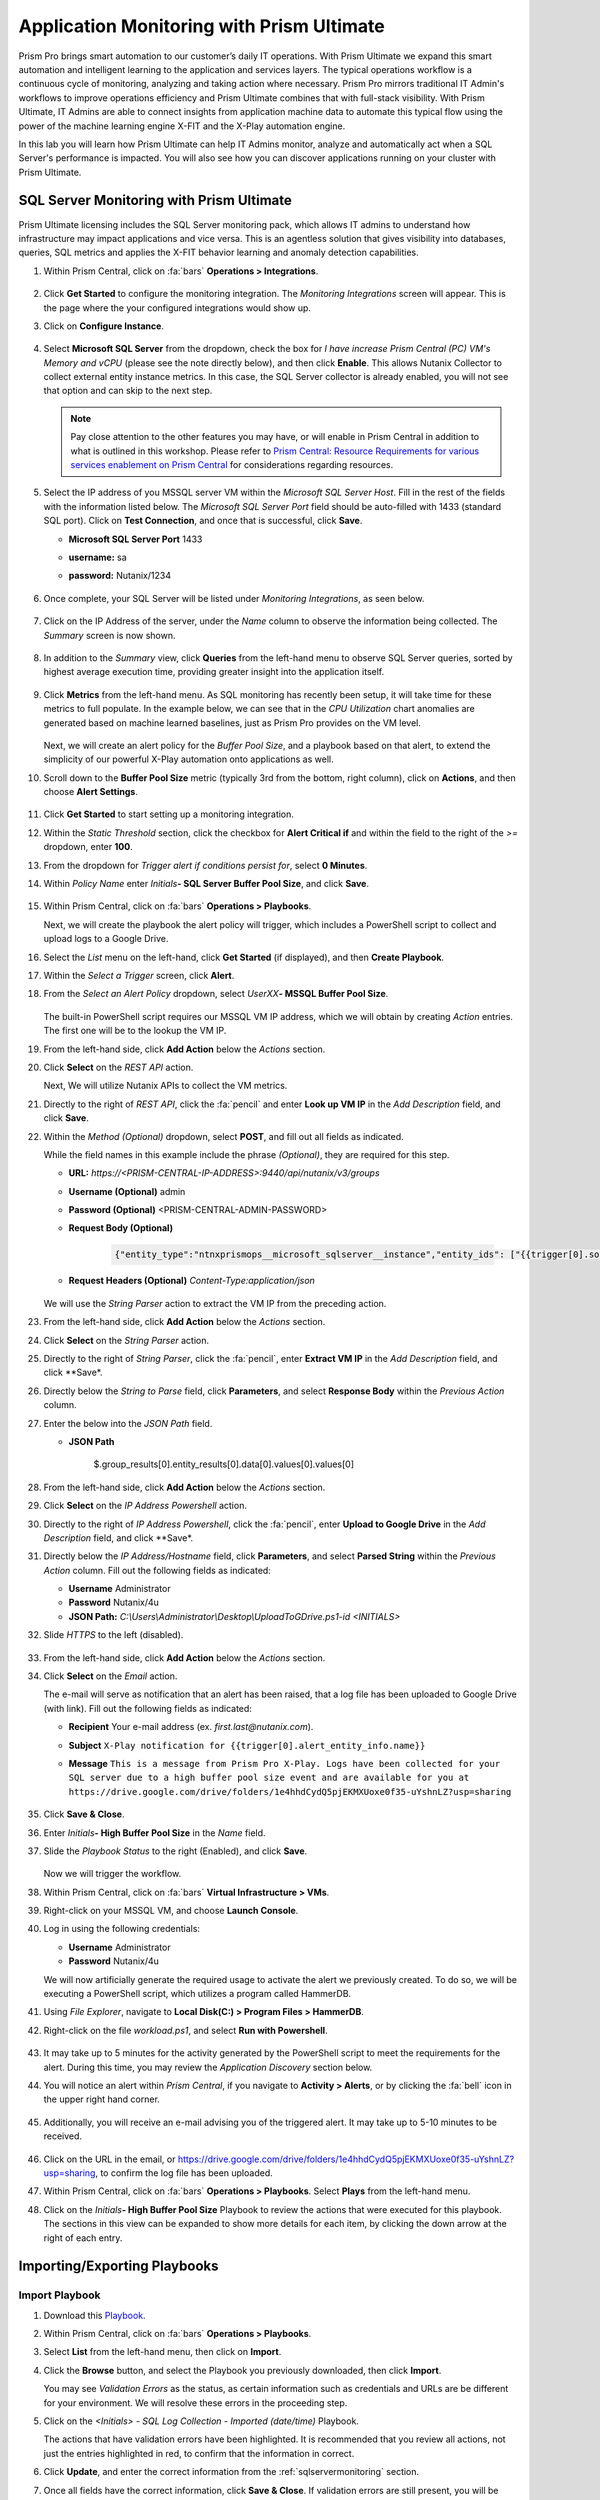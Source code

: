 ------------------------------------------
Application Monitoring with Prism Ultimate
------------------------------------------

      .. figure:: images/operationstriangle.png

Prism Pro brings smart automation to our customer’s daily IT operations. With Prism Ultimate we expand this smart automation and intelligent learning to the application and services layers. The typical operations workflow is a continuous cycle of monitoring, analyzing and taking action where necessary. Prism Pro mirrors traditional IT Admin's workflows to improve operations efficiency and Prism Ultimate combines that with full-stack visibility. With Prism Ultimate, IT Admins are able to connect insights from application machine data to automate this typical flow using the power of the machine learning engine X-FIT and the X-Play automation engine.

In this lab you will learn how Prism Ultimate can help IT Admins monitor, analyze and automatically act when a SQL Server's performance is impacted. You will also see how you can discover applications running on your cluster with Prism Ultimate.

.. _sqlservermonitoring:

SQL Server Monitoring with Prism Ultimate
+++++++++++++++++++++++++++++++++++++++++

Prism Ultimate licensing includes the SQL Server monitoring pack, which allows IT admins to understand how infrastructure may impact applications and vice versa. This is an agentless solution that gives visibility into databases, queries, SQL metrics and applies the X-FIT behavior learning and anomaly detection capabilities.

#. Within Prism Central, click on :fa:`bars` **Operations > Integrations**.

      .. figure:: images/appmonitoring0.png

#. Click **Get Started** to configure the monitoring integration. The *Monitoring Integrations* screen will appear. This is the page where the your configured integrations would show up.

#. Click on **Configure Instance**.

      .. figure:: images/appmonitoring2.png

#. Select **Microsoft SQL Server** from the dropdown, check the box for *I have increase Prism Central (PC) VM's Memory and vCPU* (please see the note directly below), and then click **Enable**. This allows Nutanix Collector to collect external entity instance metrics. In this case, the SQL Server collector is already enabled, you will not see that option and can skip to the next step.

   .. note::

      Pay close attention to the other features you may have, or will enable in Prism Central in addition to what is outlined in this workshop. Please refer to `Prism Central: Resource Requirements for various services enablement on Prism Central <https://portal.nutanix.com/page/documents/kbs/details?targetId=kA00e000000brBgCAI>`_ for considerations regarding resources.

#. Select the IP address of you MSSQL server VM within the *Microsoft SQL Server Host*. Fill in the rest of the fields with the information listed below. The *Microsoft SQL Server Port* field should be auto-filled with 1433 (standard SQL port). Click on **Test Connection**, and once that is successful, click **Save**.

   - **Microsoft SQL Server Port** 1433
   - **username:** sa
   - **password:** Nutanix/1234

      .. figure:: images/appmonitoring5.png

#. Once complete, your SQL Server will be listed under *Monitoring Integrations*, as seen below.

      .. figure:: images/appmonitoring6.png

#. Click on the IP Address of the server, under the *Name* column to observe the information being collected. The *Summary* screen is now shown.

      .. figure:: images/appmonitoring7.png

#. In addition to the *Summary* view, click **Queries** from the left-hand menu to observe SQL Server queries, sorted by highest average execution time, providing greater insight into the application itself.

      .. figure:: images/sqlqueries.png

#. Click **Metrics** from the left-hand menu. As SQL monitoring has recently been setup, it will take time for these metrics to full populate. In the example below, we can see that in the *CPU Utilization* chart anomalies are generated based on machine learned baselines, just as Prism Pro provides on the VM level.

      .. figure:: images/sqlcharts.png

   Next, we will create an alert policy for the *Buffer Pool Size*, and a playbook based on that alert, to extend the simplicity of our powerful X-Play automation onto applications as well.

#. Scroll down to the **Buffer Pool Size** metric (typically 3rd from the bottom, right column), click on **Actions**, and then choose **Alert Settings**.

      .. figure:: images/bufferalert1.png

#. Click **Get Started** to start setting up a monitoring integration.

#. Within the *Static Threshold* section, click the checkbox for **Alert Critical if** and within the field to the right of the *>=* dropdown, enter **100**.

#. From the dropdown for *Trigger alert if conditions persist for*, select **0 Minutes**.

#. Within *Policy Name* enter *Initials*\ **- SQL Server Buffer Pool Size**, and click **Save**.

      .. figure:: images/bufferalert2.png

#. Within Prism Central, click on :fa:`bars` **Operations > Playbooks**.

   Next, we will create the playbook the alert policy will trigger, which includes a PowerShell script to collect and upload logs to a Google Drive.

#. Select the *List* menu on the left-hand, click **Get Started** (if displayed), and then **Create Playbook**.

#. Within the *Select a Trigger* screen, click **Alert**.

#. From the *Select an Alert Policy* dropdown, select *UserXX*\ **- MSSQL Buffer Pool Size**.

      .. figure:: images/sqlplay1.png

   The built-in PowerShell script requires our MSSQL VM IP address, which we will obtain by creating *Action* entries. The first one will be to the lookup the VM IP.

#. From the left-hand side, click **Add Action** below the *Actions* section.

#. Click **Select** on the *REST API* action.

   Next, We will utilize Nutanix APIs to collect the VM metrics.

#. Directly to the right of *REST API*, click the :fa:`pencil` and enter **Look up VM IP** in the *Add Description* field, and click **Save**.

#. Within the *Method (Optional)* dropdown, select **POST**, and fill out all fields as indicated.

   .. note::

   While the field names in this example include the phrase *(Optional)*, they are required for this step.

   - **URL:** `https://<PRISM-CENTRAL-IP-ADDRESS>:9440/api/nutanix/v3/groups`
   - **Username (Optional)** admin
   - **Password (Optional)** <PRISM-CENTRAL-ADMIN-PASSWORD>
   - **Request Body (Optional)**

      .. code-block:: bash

         {"entity_type":"ntnxprismops__microsoft_sqlserver__instance","entity_ids": ["{{trigger[0].source_entity_info.uuid}}"],"query_name":"eb:data-1594987537113","grouping_attribute":" ","group_count":3,"group_offset":0,"group_attributes":[],"group_member_count":40,"group_member_offset":0,"group_member_sort_attribute":"active_node_ip","group_member_sort_order":"DESCENDING","group_member_attributes":[{"attribute":"active_node_ip"}]}

   - **Request Headers (Optional)** `Content-Type:application/json`

      .. figure:: images/sqlplay3.png

   We will use the *String Parser* action to extract the VM IP from the preceding action.

#. From the left-hand side, click **Add Action** below the *Actions* section.

#. Click **Select** on the *String Parser* action.

#. Directly to the right of *String Parser*, click the :fa:`pencil`, enter **Extract VM IP** in the *Add Description* field, and click **Save*.

#. Directly below the *String to Parse* field, click **Parameters**, and select **Response Body** within the *Previous Action* column.

#. Enter the below into the *JSON Path* field.

   - **JSON Path**

      .. code-block:: bash

      $.group_results[0].entity_results[0].data[0].values[0].values[0]

      .. figure:: images/sqlplay5.png

#. From the left-hand side, click **Add Action** below the *Actions* section.

#. Click **Select** on the *IP Address Powershell* action.

#. Directly to the right of *IP Address Powershell*, click the :fa:`pencil`, enter **Upload to Google Drive** in the *Add Description* field, and click **Save*.

#. Directly below the *IP Address/Hostname* field, click **Parameters**, and select **Parsed String** within the *Previous Action* column. Fill out the following fields as indicated:

   - **Username** Administrator
   - **Password** Nutanix/4u
   - **JSON Path:** `C:\\Users\\Administrator\\Desktop\\UploadToGDrive.ps1-id <INITIALS>`

#. Slide *HTTPS* to the left (disabled).

      .. figure:: images/sqlplay7.png

#. From the left-hand side, click **Add Action** below the *Actions* section.

#. Click **Select** on the *Email* action.

   The e-mail will serve as notification that an alert has been raised, that a log file has been uploaded to Google Drive (with  link). Fill out the following fields as indicated:

   - **Recipient** Your e-mail address (ex. `first.last@nutanix.com`).
   - **Subject** ``X-Play notification for {{trigger[0].alert_entity_info.name}}``
   - **Message** ``This is a message from Prism Pro X-Play. Logs have been collected for your SQL server due to a high buffer pool size event and are available for you at https://drive.google.com/drive/folders/1e4hhdCydQ5pjEKMXUoxe0f35-uYshnLZ?usp=sharing``

      .. figure:: images/sqlplay9.png

#. Click **Save & Close**.

#. Enter *Initials*\ **- High Buffer Pool Size** in the *Name* field.

#. Slide the *Playbook Status* to the right (Enabled), and click **Save**.

      .. figure:: images/sqlplay10.png

   Now we will trigger the workflow.

#. Within Prism Central, click on :fa:`bars` **Virtual Infrastructure > VMs**.

#. Right-click on your MSSQL VM, and choose **Launch Console**.

#. Log in using the following credentials:

   - **Username** Administrator
   - **Password** Nutanix/4u

   We will now artificially generate the required usage to activate the alert we previously created. To do so, we will be executing a PowerShell script, which utilizes a program called HammerDB.

#. Using *File Explorer*, navigate to **Local Disk(C:) > Program Files > HammerDB**.

#. Right-click on the file *workload.ps1*, and select **Run with Powershell**.

      .. figure:: images/hammerdb.png

#. It may take up to 5 minutes for the activity generated by the PowerShell script to meet the requirements for the alert. During this time, you may review the *Application Discovery* section below.

#. You will notice an alert within *Prism Central*, if you navigate to **Activity > Alerts**, or by clicking the :fa:`bell` icon in the upper right hand corner.

      .. figure:: images/pcalert.png

#. Additionally, you will receive an e-mail advising you of the triggered alert. It may take up to 5-10 minutes to be received.

      .. figure:: images/sqlemail.png

#. Click on the URL in the email, or https://drive.google.com/drive/folders/1e4hhdCydQ5pjEKMXUoxe0f35-uYshnLZ?usp=sharing, to confirm the log file has been uploaded.

#. Within Prism Central, click on :fa:`bars` **Operations > Playbooks**. Select **Plays** from the left-hand menu.

#. Click on the *Initials*\ **- High Buffer Pool Size** Playbook to review the actions that were executed for this playbook. The sections in this view can be expanded to show more details for each item, by clicking the down arrow at the right of each entry.

      .. figure:: images/sqlplay11.png

Importing/Exporting Playbooks
+++++++++++++++++++++++++++++

Import Playbook
...............

#. Download this `Playbook <https://drive.google.com/file/d/1lyVoKI0Xf0lJgC4k9aAfMTdztWD0fVMT/view?usp=sharing>`_.

#. Within Prism Central, click on :fa:`bars` **Operations > Playbooks**.

#. Select **List** from the left-hand menu, then click on **Import**.

#. Click the **Browse** button, and select the Playbook you previously downloaded, then click **Import**.

   You may see *Validation Errors* as the status, as certain information such as credentials and URLs are be different for your environment. We will resolve these errors in the proceeding step.

#. Click on the *<Initials> - SQL Log Collection - Imported (date/time)* Playbook.

   The actions that have validation errors have been highlighted. It is recommended that you review all actions, not just the entries highlighted in red, to confirm that the information in correct.

#. Click **Update**, and enter the correct information from the :ref:`sqlservermonitoring` section.

#. Once all fields have the correct information, click **Save & Close**. If validation errors are still present, you will be notified upon saving.

#. Enter *Initials*\ **- SQL Log Collection** in the *Name* field.

#. Slide the *Playbook Status* to the right (Enabled), and click **Save**.

Export Playbook
...............

#. Within Prism Central, click on :fa:`bars` **Operations > Playbooks**.

#. Select **List** from the left-hand menu, then click on **Import**.

#. Click on the *Initials*\ **- SQL Log Collection** Playbook.

#. Click on the *More* dropdown (upper right), and select **Export**.

#. Enter *Initials*\ **- SQL Log Collection - Export** in the *Name* field.

#. The exported *Initials*\ **- SQL Log Collection - Export.PBK** file will be downloaded by your browser, and available for future use.

Application Discovery with Prism Ultimate
+++++++++++++++++++++++++++++++++++++++++

Prism Ultimate gives the capability to discover applications, identify application to VM dependency, and provide a view of the full stack.

#. Within Prism Central, click on :fa:`bars` **Operations > App Discovery**.

#. Click on **Enable App Discovery** (if available), otherwise click **Discover** to begin the discovery process on your cluster. Once complete, you will be presented with a summary of the apps discovered, and identified.

#. Click on **View App Instances**.

      .. figure:: images/appdiscovery3.png

#. Review the list of apps, and observe that there are some apps listed as *Unknown*. Select any of these apps, then click on **Actions > Identify** to setup a policy to identify the app.

      .. figure:: images/appdiscovery4.png

#. You can identify an app by the port(s), as they will be automatically input into the corresponding field.

#. Give the app an appropriate name (ex. *Initials*\ **- My Special App**, then click on **Save and Apply**.

      .. figure:: images/appdiscovery5.png

#. Observe that the app is no longer listed as *Unknown*, and that the new identification policy you've created has been applied. Any future apps that match the policy you created, will be identified in the same way.

      .. figure:: images/appdiscovery6.png

#. Select the policy, and click **Actions > Delete**. Observe that the app you previously identified (via the policy you created) is once again listed as *Unknown*.

      .. figure:: images/appdiscovery7.png

Takeaways
+++++++++

   - Prism Ultimate bridges the gap between infrastructure, applications, and services. It satisfies IT OPS processes ranging from intelligent detection, to automated remediation.

   - X-Play, the "IFTTT" for the enterprise, is our engine to enable the automation of daily operations tasks, enabling admins of every skill level to build custom automations to aid them in their daily duties.

   - Prism Ultimate allows the admin to understand the relationship between their applications and infrastructure, with broader visibility and intelligent insights learning.

   - X-Play can be used seamlessly with the application data monitored via Prism Ultimate to build smart automation that can alert and remediate issues both on the infrastructure and on applications.
